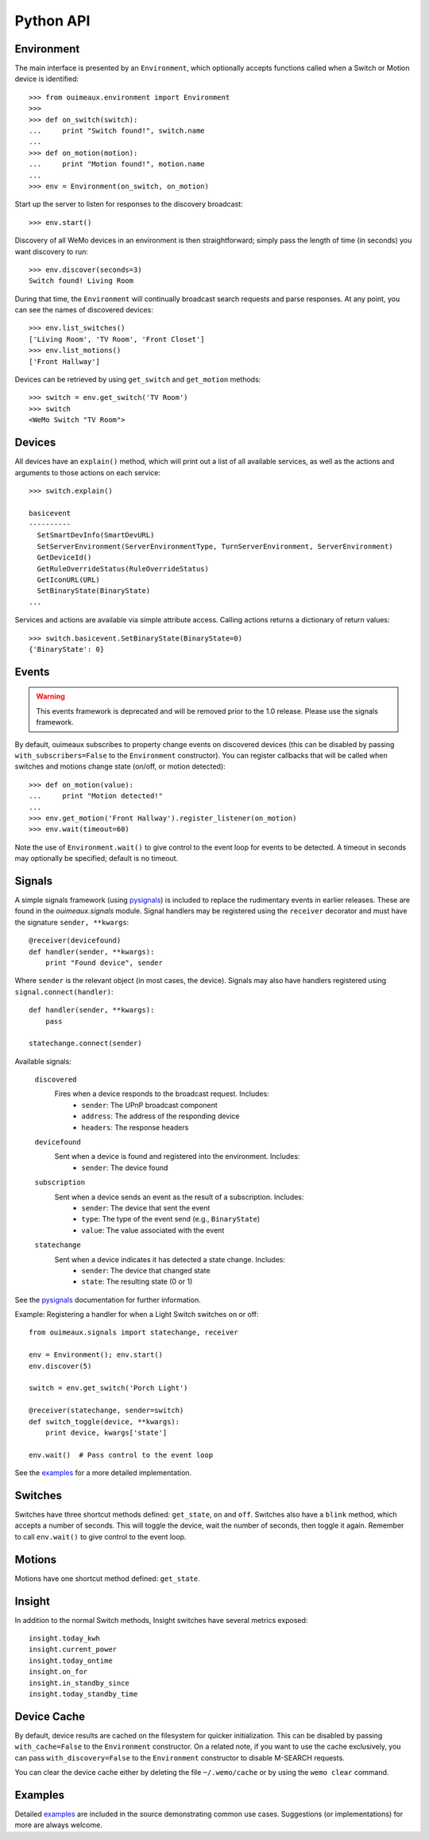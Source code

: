 ===========
Python API
===========

Environment
-----------
The main interface is presented by an ``Environment``, which optionally accepts
functions called when a Switch or Motion device is identified::

    >>> from ouimeaux.environment import Environment
    >>>
    >>> def on_switch(switch):
    ...     print "Switch found!", switch.name
    ...
    >>> def on_motion(motion):
    ...     print "Motion found!", motion.name
    ...
    >>> env = Environment(on_switch, on_motion)

Start up the server to listen for responses to the discovery broadcast::

    >>> env.start()

Discovery of all WeMo devices in an environment is then straightforward; simply
pass the length of time (in seconds) you want discovery to run::

    >>> env.discover(seconds=3)
    Switch found! Living Room

During that time, the ``Environment`` will continually broadcast search requests
and parse responses. At any point, you can see the names of discovered devices::

    >>> env.list_switches()
    ['Living Room', 'TV Room', 'Front Closet']
    >>> env.list_motions()
    ['Front Hallway']

Devices can be retrieved by using ``get_switch`` and ``get_motion`` methods::

    >>> switch = env.get_switch('TV Room')
    >>> switch
    <WeMo Switch "TV Room">

Devices
-------
All devices have an ``explain()`` method, which will print out a list of all
available services, as well as the actions and arguments to those actions
on each service::

    >>> switch.explain()

    basicevent
    ----------
      SetSmartDevInfo(SmartDevURL)
      SetServerEnvironment(ServerEnvironmentType, TurnServerEnvironment, ServerEnvironment)
      GetDeviceId()
      GetRuleOverrideStatus(RuleOverrideStatus)
      GetIconURL(URL)
      SetBinaryState(BinaryState)
    ...

Services and actions are available via simple attribute access. Calling actions
returns a dictionary of return values::

    >>> switch.basicevent.SetBinaryState(BinaryState=0)
    {'BinaryState': 0}

Events
------
.. warning:: This events framework is deprecated and will be removed prior to the 1.0 release. Please use the signals framework.

By default, ouimeaux subscribes to property change events on discovered
devices (this can be disabled by passing ``with_subscribers=False`` to the
``Environment`` constructor). You can register callbacks that will be called
when switches and motions change state (on/off, or motion detected)::

    >>> def on_motion(value):
    ...     print "Motion detected!"
    ...
    >>> env.get_motion('Front Hallway').register_listener(on_motion)
    >>> env.wait(timeout=60)

Note the use of ``Environment.wait()`` to give control to the event loop for
events to be detected. A timeout in seconds may optionally be specified;
default is no timeout.

Signals
-------
A simple signals framework (using pysignals_) is included to replace the
rudimentary events in earlier releases. These are found in the
`ouimeaux.signals` module. Signal handlers may be registered using the
``receiver`` decorator and must have the signature ``sender, **kwargs``::

    @receiver(devicefound)
    def handler(sender, **kwargs):
        print "Found device", sender


Where ``sender`` is the relevant object (in most cases, the device). Signals
may also have handlers registered using ``signal.connect(handler)``::

    def handler(sender, **kwargs):
        pass

    statechange.connect(sender)

Available signals:

    ``discovered``
        Fires when a device responds to the broadcast request. Includes:
         - ``sender``: The UPnP broadcast component
         - ``address``: The address of the responding device
         - ``headers``: The response headers

    ``devicefound``
        Sent when a device is found and registered into the environment. Includes:
         - ``sender``: The device found

    ``subscription``
        Sent when a device sends an event as the result of a subscription. Includes:
         - ``sender``: The device that sent the event
         - ``type``: The type of the event send (e.g., ``BinaryState``)
         - ``value``: The value associated with the event

    ``statechange``
        Sent when a device indicates it has detected a state change. Includes:
         - ``sender``: The device that changed state
         - ``state``: The resulting state (0 or 1)


See the pysignals_ documentation for further information.

Example: Registering a handler for when a Light Switch switches on or off::

    from ouimeaux.signals import statechange, receiver

    env = Environment(); env.start()
    env.discover(5)

    switch = env.get_switch('Porch Light')

    @receiver(statechange, sender=switch)
    def switch_toggle(device, **kwargs):
        print device, kwargs['state']

    env.wait()  # Pass control to the event loop

See the examples_ for a more detailed implementation.

.. _pysignals: https://github.com/theojulienne/PySignals

Switches
--------
Switches have three shortcut methods defined: ``get_state``, ``on`` and
``off``. Switches also have a ``blink`` method, which accepts a number of
seconds. This will toggle the device, wait the number of seconds, then toggle
it again. Remember to call ``env.wait()`` to give control to the event loop.

Motions
-------
Motions have one shortcut method defined: ``get_state``.

Insight
-------
In addition to the normal Switch methods, Insight switches have several metrics
exposed::

    insight.today_kwh
    insight.current_power
    insight.today_ontime
    insight.on_for
    insight.in_standby_since
    insight.today_standby_time

Device Cache
------------
By default, device results are cached on the filesystem for quicker
initialization. This can be disabled by passing ``with_cache=False`` to the
``Environment`` constructor. On a related note, if you want to use the cache
exclusively, you can pass ``with_discovery=False`` to the ``Environment``
constructor to disable M-SEARCH requests.

You can clear the device cache either by deleting the file ``~/.wemo/cache`` 
or by using the ``wemo clear`` command.

Examples
--------
Detailed examples_ are included in the source demonstrating common use cases.
Suggestions (or implementations) for more are always welcome.

.. _examples: https://github.com/iancmcc/ouimeaux/tree/develop/ouimeaux/examples